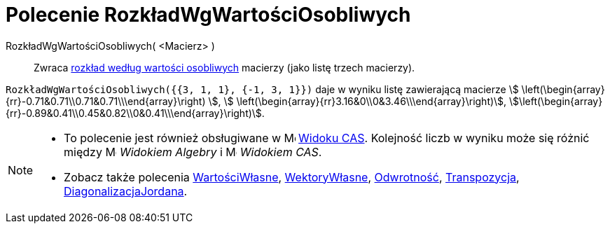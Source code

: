 = Polecenie RozkładWgWartościOsobliwych
:page-en: commands/SVD
ifdef::env-github[:imagesdir: /en/modules/ROOT/assets/images]

RozkładWgWartościOsobliwych( <Macierz> )::
  Zwraca https://pl.wikipedia.org/wiki/Rozk%C5%82ad_wed%C5%82ug_warto%C5%9Bci_osobliwych[rozkład według wartości osobliwych] macierzy (jako
  listę trzech macierzy).

[EXAMPLE]
====

`++RozkładWgWartościOsobliwych({{3, 1, 1}, {-1, 3, 1}})++` daje w wyniku listę zawierającą macierze stem:[
\left(\begin{array}{rr}-0.71&0.71\\0.71&0.71\\\end{array}\right) ], stem:[
\left(\begin{array}{rr}3.16&0\\0&3.46\\\end{array}\right)],
stem:[\left(\begin{array}{rr}-0.89&0.41\\0.45&0.82\\0&0.41\\\end{array}\right)].

====

[NOTE]
====

* To polecenie jest również obsługiwane w image:16px-Menu_view_cas.svg.png[Menu view cas.svg,width=16,height=16]
  xref:/Widok_CAS.adoc[Widoku CAS]. Kolejność liczb w wyniku może się różnić między
  image:16px-Menu_view_algebra.svg.png[Menu view algebra.svg,width=16,height=16] _Widokiem Algebry_ i
  image:16px-Menu_view_cas.svg.png[Menu view cas.svg,width=16,height=16] _Widokiem CAS_.
* Zobacz także polecenia xref:/commands/WartościWłasne.adoc[WartościWłasne], xref:/commands/WektoryWłasne.adoc[WektoryWłasne],
  xref:/commands/Odwrotność.adoc[Odwrotność], xref:/commands/Transpozycja.adoc[Transpozycja],
  xref:/commands/DiagonalizacjaJordana.adoc[DiagonalizacjaJordana].

====
